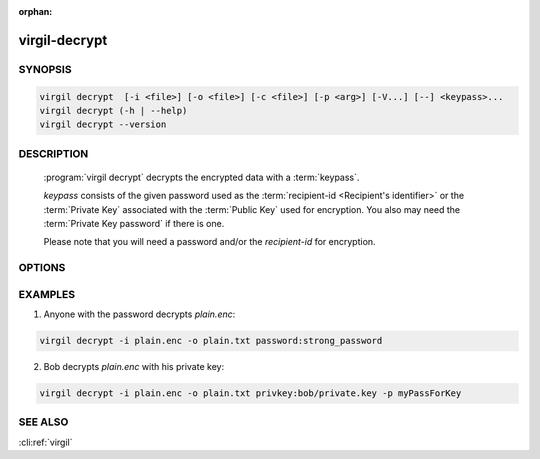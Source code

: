 :orphan:

virgil-decrypt
==============

.. program:: virgil-decrypt


SYNOPSIS
--------

.. code:: bash

    virgil decrypt  [-i <file>] [-o <file>] [-c <file>] [-p <arg>] [-V...] [--] <keypass>...    
    virgil decrypt (-h | --help)
    virgil decrypt --version


DESCRIPTION 
-----------

    :program:`virgil decrypt` decrypts the encrypted data with a :term:`keypass`.

    *keypass* consists of the given password used as the :term:`recipient-id <Recipient's identifier>` or the :term:`Private Key` associated with the :term:`Public Key` used for encryption. You also may need the :term:`Private Key password` if there is one.

    Please note that you will need a password and/or the *recipient-id* for encryption.


OPTIONS 
-------

.. option:: -i <file>,  --in=<file>

    Data to be decrypted. If omitted, stdin is used.

.. option:: -o <file>,  --out=<file>

    Decrypted data. If omitted, stdout is used.

.. option:: -c <file>, --content-info=<file>

    :term:`Content info` <Content info>. Use this option if content info is not embedded in the encrypted data.
            
.. option:: -p <arg>,  --private-key-password=<arg>

    Private Key Password.

.. option:: -V, --VERBOSE

    Shows detailed information.

.. option:: --

    Ignores the rest of the labeled arguments following this flag.

.. cli:positional:: <keypass>

    Contains Private Key or password. Format: [privkey|password]:<value>       
      
        .. cli:argument:: <keypass>
        
        .. default-role:: cli:value
      
        * if `privkey`, then <value> - recipient's Private Key;
        * if `password`, then <value> - recipient's password.

        .. default-role::

.. option:: -h,  --help

    Displays usage information and exits.

.. option:: --version

    Displays version information and exits.
  

EXAMPLES 
--------

1.  Anyone with the password decrypts *plain.enc*:

.. code:: bash

    virgil decrypt -i plain.enc -o plain.txt password:strong_password
    
2.  Bob decrypts *plain.enc* with his private key:

.. code:: bash

    virgil decrypt -i plain.enc -o plain.txt privkey:bob/private.key -p myPassForKey


SEE ALSO 
--------

:cli:ref:`virgil`

